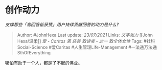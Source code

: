 * 创作动力
  :PROPERTIES:
  :CUSTOM_ID: 创作动力
  :END:

/支撑那些「高回答低获赞」用户持续贡献回答的动力是什么?/

#+BEGIN_QUOTE
  Author: #JohnHexa Last update: /23/07/2021/ Links: [[文字张力]] [[John
  Hexa/温柔]] [[爱 - Caritas]] [[恩]] [[慈善]] [[致读者 - 之一]]
  [[致全体女性]] Tags: #社科Social-Science #爱Caritas
  #人生管理Life-Management #一法通万法通SthOfEverything
#+END_QUOTE

哪怕有助于一个人，都是了不起的伟业。
